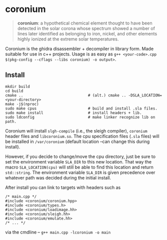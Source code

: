 * coronium

#+begin_quote
*coronium*: a hypothetical chemical element thought to have been detected in the
solar corona whose spectrum showed a number of lines later identified as
belonging to iron, nickel, and other elements highly ionized at the extreme
solar temperatures.
#+end_quote

Coronium is the ghidra disassembler + decompiler in library form. Made suitable for use in c++ projects.
Usage is as easy as =g++ <your-code>.cpp $(pkg-config --cflags --libs coronium) -o output>=.

** Install
#+begin_src shell
  mkdir build
  cd build
  cmake ..                             # (alt.) cmake .. -DSLA_LOCATION=<your-directory>
  make -j$(nproc)
  sudo make cpus                       # build and install .sla files.
  sudo make install                    # install headers + lib.
  sudo ldconfig                        # make linker recognize lib on path.
#+end_src

Coronium will install =slgh-compile= (i.e., the sleigh compiler), =coronium=
header files and =libcoronium.so=. The cpu specification files (=.sla= files)
will be installed in =/var/coronium= (default location --can change this during
install).

However, if you decide to change/move the cpu directory, just be sure to set the
environment variable =SLA_DIR= to this new location. That way the macro
=SLA_LOCATION(cpu)= will still be able to find this location and return
=std::string=. The environment variable =SLA_DIR= is given precedence over
whatever path was decided during the initial install.

After install you can link to targets with headers such as
#+begin_src c++
  /* main.cpp */
  #include <coronium/coronium.hpp>
  #include <coronium/types.h>
  #include <coronium/loadimage.hh>
  #include <coronium/sleigh.hh>
  #include <coronium/emulate.hh>
  /* ... */  
#+end_src

via the cmdline -- =g++ main.cpp -lcoronium -o main=
